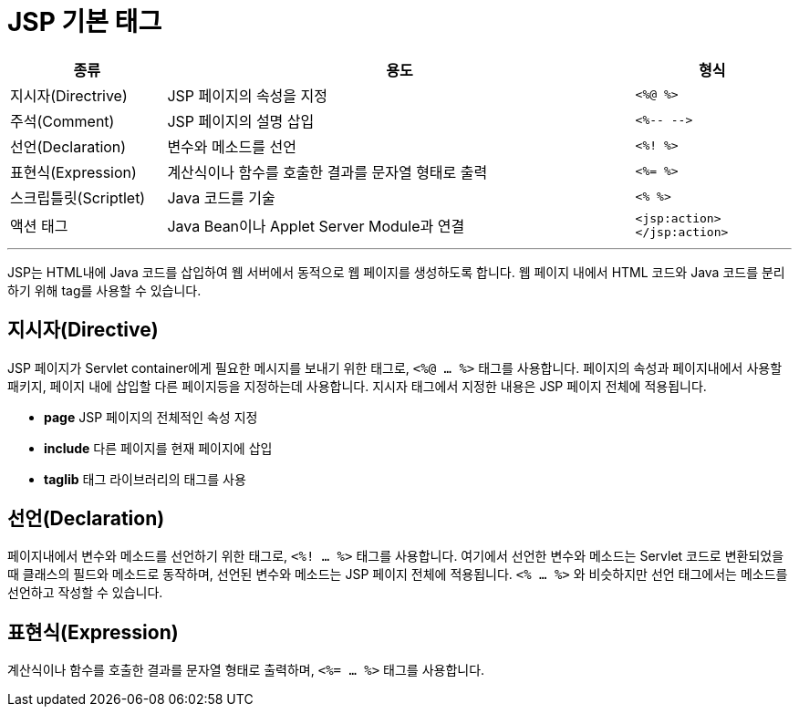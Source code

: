 = JSP 기본 태그

[%header, cols="1, 3, 1"]
|===
|종류|용도|형식
|지시자(Directrive)|JSP 페이지의 속성을 지정|`<%@ %>`
|주석(Comment)|JSP 페이지의 설명 삽입|`<%-- -\->`
|선언(Declaration)|변수와 메소드를 선언|`<%! %>`
|표현식(Expression)|계산식이나 함수를 호출한 결과를 문자열 형태로 출력|`<%= %>`
|스크립틀릿(Scriptlet)|Java 코드를 기술|`<% %>`
|액션 태그|Java Bean이나 Applet Server Module과 연결|`<jsp:action> </jsp:action>`
|===

---

JSP는 HTML내에 Java 코드를 삽입하여 웹 서버에서 동적으로 웹 페이지를 생성하도록 합니다. 웹 페이지 내에서 HTML 코드와 Java 코드를 분리하기 위해 tag를 사용할 수 있습니다.

== 지시자(Directive)

JSP 페이지가 Servlet container에게 필요한 메시지를 보내기 위한 태그로, `<%@ ... %>` 태그를 사용합니다. 페이지의 속성과 페이지내에서 사용할 패키지, 페이지 내에 삽입할 다른 페이지등을 지정하는데 사용합니다. 지시자 태그에서 지정한 내용은 JSP 페이지 전체에 적용됩니다.

* **page** JSP 페이지의 전체적인 속성 지정
* **include** 다른 페이지를 현재 페이지에 삽입
* **taglib** 태그 라이브러리의 태그를 사용



== 선언(Declaration)

페이지내에서 변수와 메소드를 선언하기 위한 태그로, `<%! ... %>` 태그를 사용합니다. 여기에서 선언한 변수와 메소드는 Servlet 코드로 변환되었을 때 클래스의 필드와 메소드로 동작하며, 선언된 변수와 메소드는 JSP 페이지 전체에 적용됩니다. `<% ... %>` 와 비슷하지만 선언 태그에서는 메소드를 선언하고 작성할 수 있습니다.


== 표현식(Expression)

계산식이나 함수를 호출한 결과를 문자열 형태로 출력하며, `<%= ... %>` 태그를 사용합니다. 


